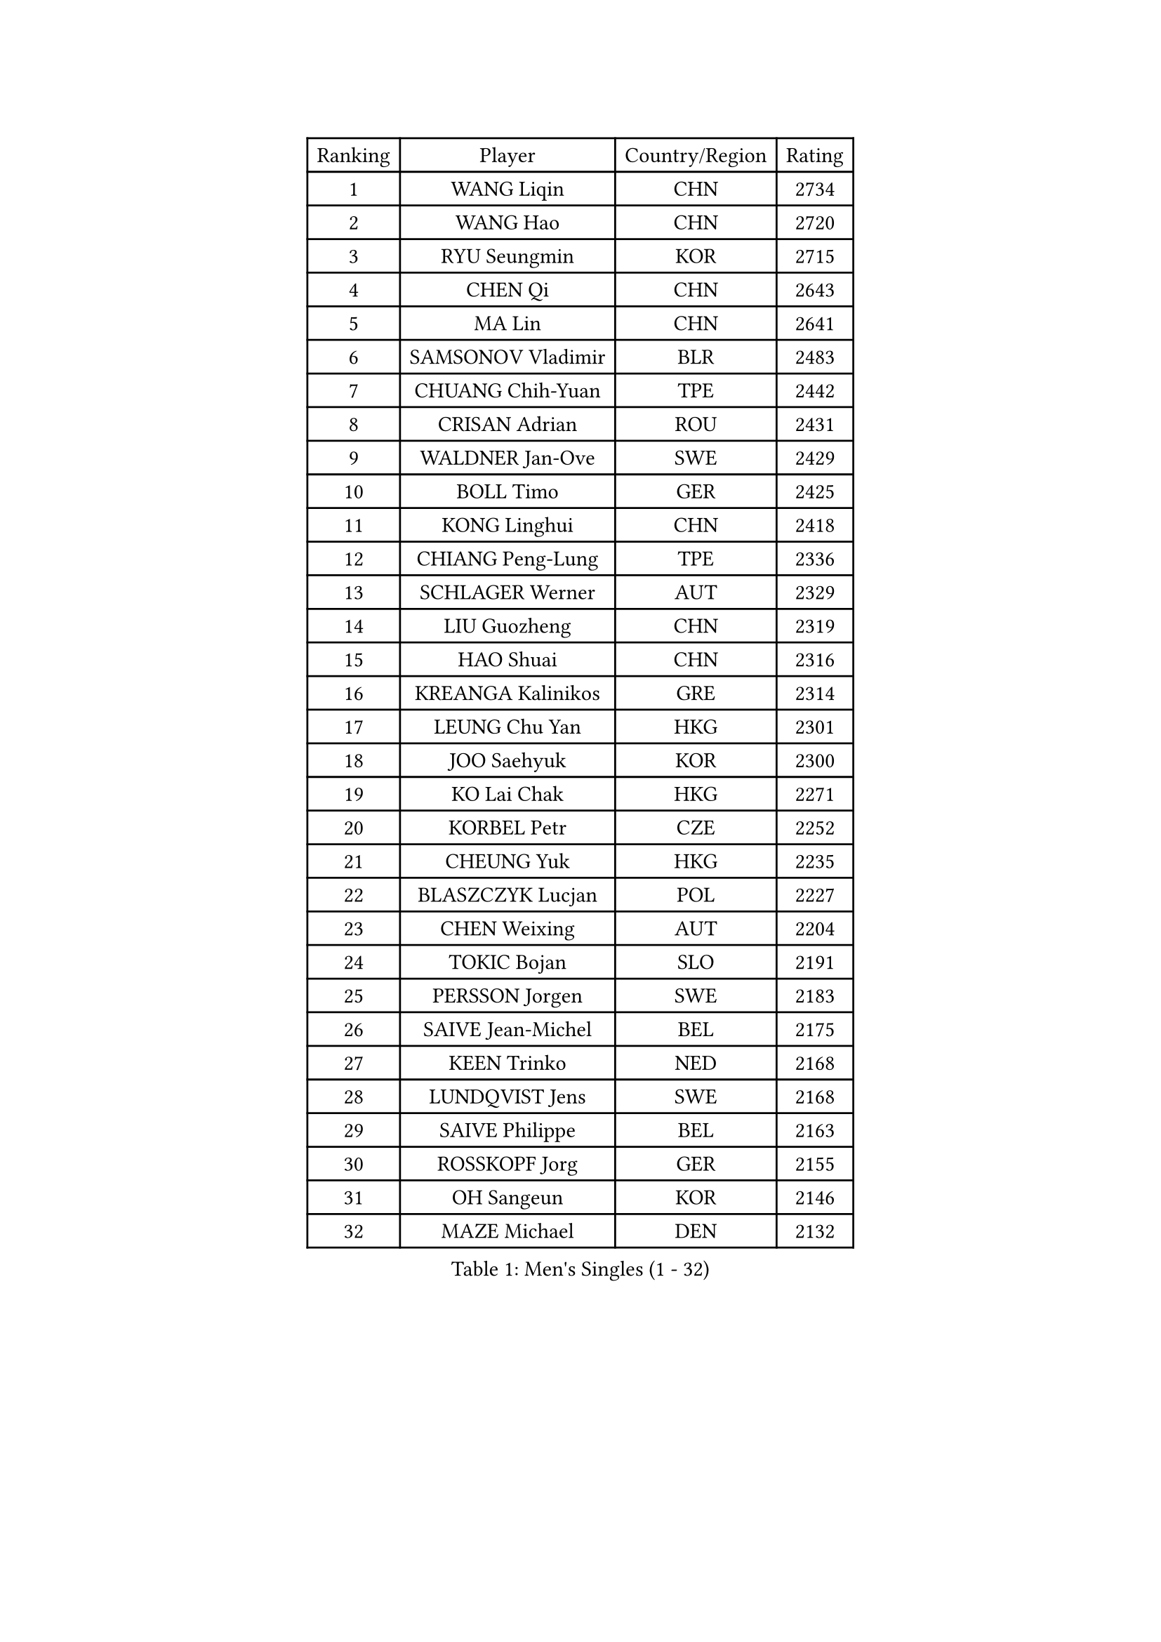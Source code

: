 
#set text(font: ("Courier New", "NSimSun"))
#figure(
  caption: "Men's Singles (1 - 32)",
    table(
      columns: 4,
      [Ranking], [Player], [Country/Region], [Rating],
      [1], [WANG Liqin], [CHN], [2734],
      [2], [WANG Hao], [CHN], [2720],
      [3], [RYU Seungmin], [KOR], [2715],
      [4], [CHEN Qi], [CHN], [2643],
      [5], [MA Lin], [CHN], [2641],
      [6], [SAMSONOV Vladimir], [BLR], [2483],
      [7], [CHUANG Chih-Yuan], [TPE], [2442],
      [8], [CRISAN Adrian], [ROU], [2431],
      [9], [WALDNER Jan-Ove], [SWE], [2429],
      [10], [BOLL Timo], [GER], [2425],
      [11], [KONG Linghui], [CHN], [2418],
      [12], [CHIANG Peng-Lung], [TPE], [2336],
      [13], [SCHLAGER Werner], [AUT], [2329],
      [14], [LIU Guozheng], [CHN], [2319],
      [15], [HAO Shuai], [CHN], [2316],
      [16], [KREANGA Kalinikos], [GRE], [2314],
      [17], [LEUNG Chu Yan], [HKG], [2301],
      [18], [JOO Saehyuk], [KOR], [2300],
      [19], [KO Lai Chak], [HKG], [2271],
      [20], [KORBEL Petr], [CZE], [2252],
      [21], [CHEUNG Yuk], [HKG], [2235],
      [22], [BLASZCZYK Lucjan], [POL], [2227],
      [23], [CHEN Weixing], [AUT], [2204],
      [24], [TOKIC Bojan], [SLO], [2191],
      [25], [PERSSON Jorgen], [SWE], [2183],
      [26], [SAIVE Jean-Michel], [BEL], [2175],
      [27], [KEEN Trinko], [NED], [2168],
      [28], [LUNDQVIST Jens], [SWE], [2168],
      [29], [SAIVE Philippe], [BEL], [2163],
      [30], [ROSSKOPF Jorg], [GER], [2155],
      [31], [OH Sangeun], [KOR], [2146],
      [32], [MAZE Michael], [DEN], [2132],
    )
  )#pagebreak()

#set text(font: ("Courier New", "NSimSun"))
#figure(
  caption: "Men's Singles (33 - 64)",
    table(
      columns: 4,
      [Ranking], [Player], [Country/Region], [Rating],
      [33], [QIU Yike], [CHN], [2115],
      [34], [LI Ching], [HKG], [2105],
      [35], [ELOI Damien], [FRA], [2095],
      [36], [PRIMORAC Zoran], [CRO], [2095],
      [37], [#text(gray, "KIM Taeksoo")], [KOR], [2094],
      [38], [HE Zhiwen], [ESP], [2085],
      [39], [FRANZ Peter], [GER], [2078],
      [40], [ERLANDSEN Geir], [NOR], [2070],
      [41], [TUGWELL Finn], [DEN], [2069],
      [42], [MA Wenge], [CHN], [2068],
      [43], [LEE Jungwoo], [KOR], [2067],
      [44], [SMIRNOV Alexey], [RUS], [2067],
      [45], [KUZMIN Fedor], [RUS], [2066],
      [46], [KARLSSON Peter], [SWE], [2053],
      [47], [SUSS Christian], [GER], [2048],
      [48], [#text(gray, "QIN Zhijian")], [CHN], [2047],
      [49], [KARAKASEVIC Aleksandar], [SRB], [2009],
      [50], [YANG Min], [ITA], [1997],
      [51], [WANG Jianfeng], [NOR], [1982],
      [52], [MATSUSHITA Koji], [JPN], [1978],
      [53], [FEJER-KONNERTH Zoltan], [GER], [1977],
      [54], [KEINATH Thomas], [SVK], [1971],
      [55], [GARDOS Robert], [AUT], [1969],
      [56], [KLASEK Marek], [CZE], [1956],
      [57], [HIELSCHER Lars], [GER], [1955],
      [58], [HEISTER Danny], [NED], [1936],
      [59], [PLACHY Josef], [CZE], [1935],
      [60], [#text(gray, "GATIEN Jean-Philippe")], [FRA], [1923],
      [61], [LEE Chulseung], [KOR], [1919],
      [62], [LENGEROV Kostadin], [AUT], [1917],
      [63], [HAKANSSON Fredrik], [SWE], [1916],
      [64], [STEGER Bastian], [GER], [1909],
    )
  )#pagebreak()

#set text(font: ("Courier New", "NSimSun"))
#figure(
  caption: "Men's Singles (65 - 96)",
    table(
      columns: 4,
      [Ranking], [Player], [Country/Region], [Rating],
      [65], [WOSIK Torben], [GER], [1908],
      [66], [MOLIN Magnus], [SWE], [1905],
      [67], [HOU Yingchao], [CHN], [1904],
      [68], [PAZSY Ferenc], [HUN], [1900],
      [69], [HUANG Johnny], [CAN], [1898],
      [70], [TORIOLA Segun], [NGR], [1897],
      [71], [CIOTI Constantin], [ROU], [1897],
      [72], [OLEJNIK Martin], [CZE], [1895],
      [73], [SHAN Mingjie], [CHN], [1894],
      [74], [GIARDINA Umberto], [ITA], [1891],
      [75], [CHILA Patrick], [FRA], [1890],
      [76], [MANSSON Magnus], [SWE], [1888],
      [77], [MONRAD Martin], [DEN], [1882],
      [78], [GORAK Daniel], [POL], [1882],
      [79], [PHUNG Armand], [FRA], [1873],
      [80], [SHMYREV Maxim], [RUS], [1873],
      [81], [MAZUNOV Dmitry], [RUS], [1872],
      [82], [TANG Peng], [HKG], [1870],
      [83], [LIU Song], [ARG], [1869],
      [84], [#text(gray, "FLOREA Vasile")], [ROU], [1867],
      [85], [SUCH Bartosz], [POL], [1863],
      [86], [CHTCHETININE Evgueni], [BLR], [1863],
      [87], [#text(gray, "ARAI Shu")], [JPN], [1860],
      [88], [PAVELKA Tomas], [CZE], [1859],
      [89], [FAZEKAS Peter], [HUN], [1852],
      [90], [MOLDOVAN Istvan], [NOR], [1848],
      [91], [KRZESZEWSKI Tomasz], [POL], [1848],
      [92], [YOON Jaeyoung], [KOR], [1842],
      [93], [#text(gray, "VARIN Eric")], [FRA], [1841],
      [94], [JIANG Weizhong], [CRO], [1835],
      [95], [TSIOKAS Ntaniel], [GRE], [1834],
      [96], [KUSINSKI Marcin], [POL], [1832],
    )
  )#pagebreak()

#set text(font: ("Courier New", "NSimSun"))
#figure(
  caption: "Men's Singles (97 - 128)",
    table(
      columns: 4,
      [Ranking], [Player], [Country/Region], [Rating],
      [97], [TRUKSA Jaromir], [SVK], [1831],
      [98], [FENG Zhe], [BUL], [1829],
      [99], [MONTEIRO Thiago], [BRA], [1829],
      [100], [SEREDA Peter], [SVK], [1828],
      [101], [ZHUANG David], [USA], [1823],
      [102], [VYBORNY Richard], [CZE], [1823],
      [103], [JOVER Sebastien], [FRA], [1820],
      [104], [ACHANTA Sharath Kamal], [IND], [1811],
      [105], [TASAKI Toshio], [JPN], [1811],
      [106], [FETH Stefan], [GER], [1810],
      [107], [LUPULESKU Ilija], [USA], [1810],
      [108], [STEPHENSEN Gudmundur], [ISL], [1803],
      [109], [CARNEROS Alfredo], [ESP], [1800],
      [110], [ZOOGLING Mikael], [SWE], [1797],
      [111], [CHOI Hyunjin], [KOR], [1794],
      [112], [GRUJIC Slobodan], [SRB], [1793],
      [113], [SURBEK Dragutin Jr], [CRO], [1793],
      [114], [#text(gray, "YAN Sen")], [CHN], [1792],
      [115], [LEGOUT Christophe], [FRA], [1792],
      [116], [HENZELL William], [AUS], [1790],
      [117], [KOSOWSKI Jakub], [POL], [1785],
      [118], [CHANG Yen-Shu], [TPE], [1785],
      [119], [KISHIKAWA Seiya], [JPN], [1783],
      [120], [DEMETER Lehel], [HUN], [1783],
      [121], [BENTSEN Allan], [DEN], [1780],
      [122], [HOYAMA Hugo], [BRA], [1778],
      [123], [CABESTANY Cedrik], [FRA], [1778],
      [124], [PIACENTINI Valentino], [ITA], [1776],
      [125], [JINDRAK Karl], [AUT], [1776],
      [126], [TAVUKCUOGLU Irfan], [TUR], [1776],
      [127], [PAPAGEORGIOU Konstantinos], [GRE], [1770],
      [128], [#text(gray, "BABOOR Chetan")], [IND], [1762],
    )
  )